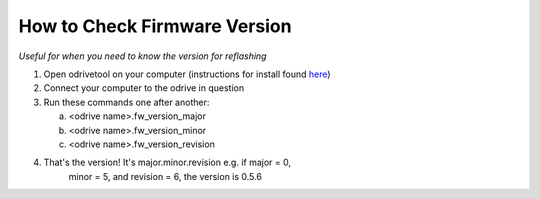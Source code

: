 **How to Check Firmware Version**
=====================================================================================================================
*Useful for when you need to know the version for reflashing*

1. Open odrivetool on your computer (instructions for install found `here <https://docs.odriverobotics.com/v/latest/interfaces/odrivetool.html#installation>`__)

2. Connect your computer to the odrive in question

3. Run these commands one after another:

   a. <odrive name>.fw_version_major

   b. <odrive name>.fw_version_minor

   c. <odrive name>.fw_version_revision

4. That's the version! It's major.minor.revision e.g. if major = 0,
      minor = 5, and revision = 6, the version is 0.5.6
